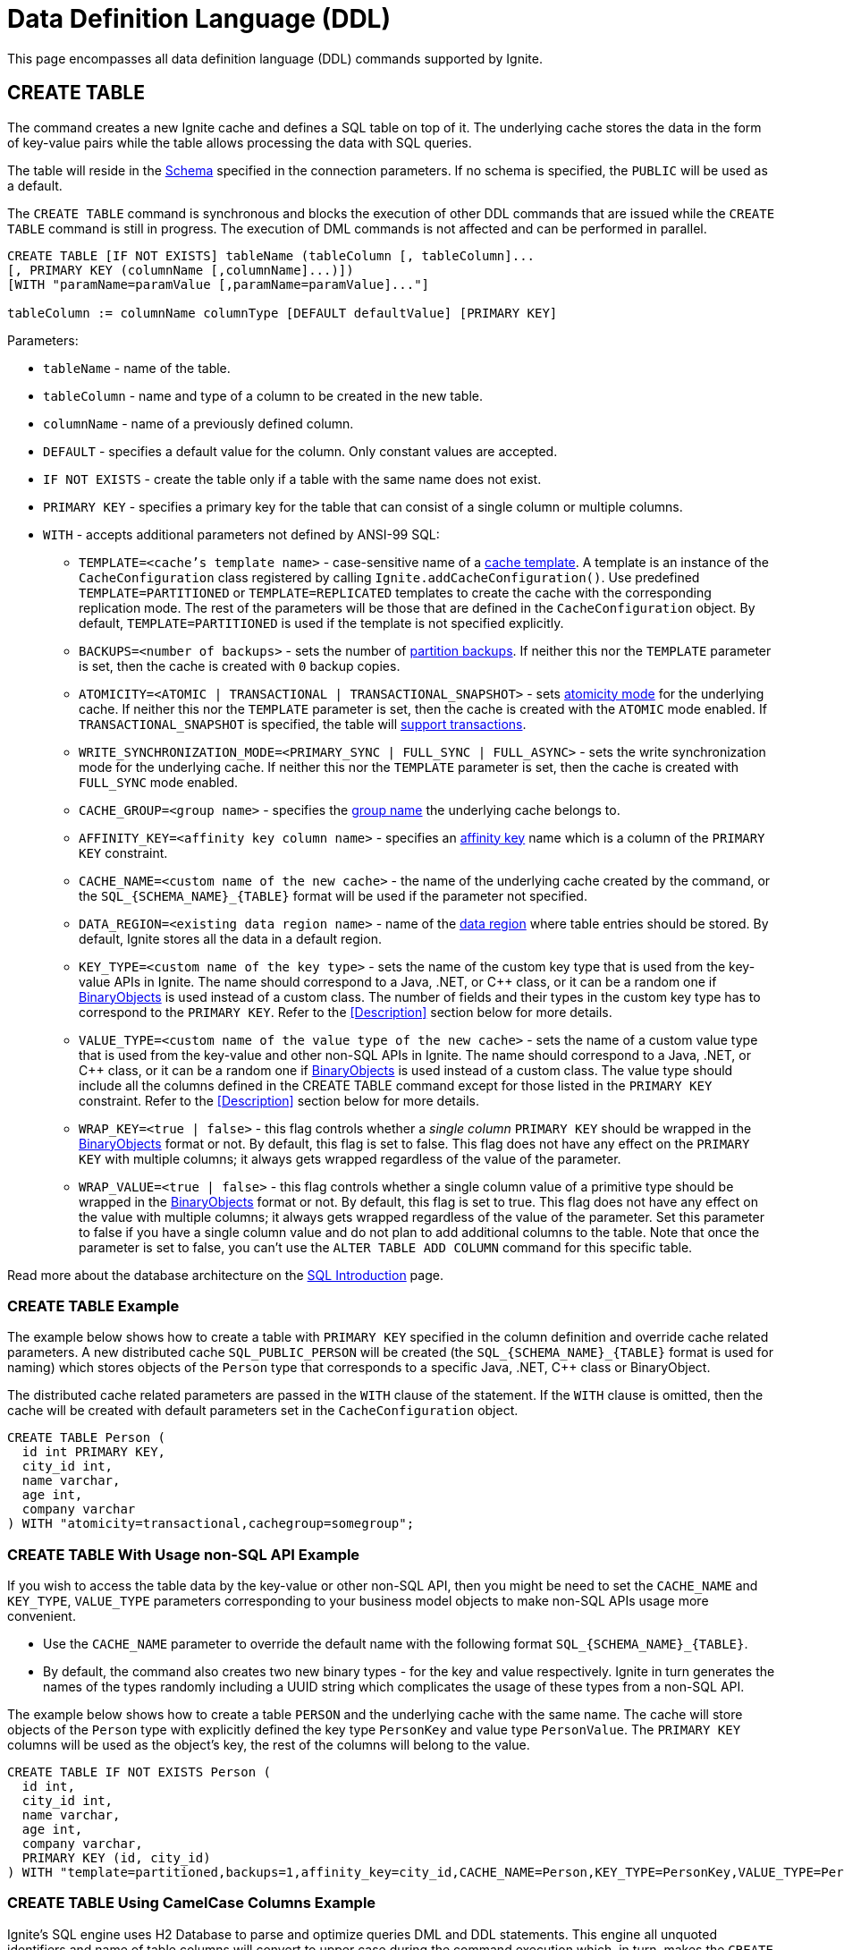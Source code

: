 // Licensed to the Apache Software Foundation (ASF) under one or more
// contributor license agreements.  See the NOTICE file distributed with
// this work for additional information regarding copyright ownership.
// The ASF licenses this file to You under the Apache License, Version 2.0
// (the "License"); you may not use this file except in compliance with
// the License.  You may obtain a copy of the License at
//
// http://www.apache.org/licenses/LICENSE-2.0
//
// Unless required by applicable law or agreed to in writing, software
// distributed under the License is distributed on an "AS IS" BASIS,
// WITHOUT WARRANTIES OR CONDITIONS OF ANY KIND, either express or implied.
// See the License for the specific language governing permissions and
// limitations under the License.

= Data Definition Language (DDL)

:toclevels:

This page encompasses all data definition language (DDL) commands supported by Ignite.

== CREATE TABLE

The command creates a new Ignite cache and defines a SQL table on top of it. The underlying cache stores the data in
the form of key-value pairs while the table allows processing the data with SQL queries.

The table will reside in the link:SQL/schemas[Schema] specified in the connection parameters. If no schema is specified,
the `PUBLIC` will be used as a default.

The `CREATE TABLE` command is synchronous and blocks the execution of other DDL commands that are issued while the `CREATE TABLE`
command is still in progress. The execution of DML commands is not affected and can be performed in parallel.


[source,sql]
----
CREATE TABLE [IF NOT EXISTS] tableName (tableColumn [, tableColumn]...
[, PRIMARY KEY (columnName [,columnName]...)])
[WITH "paramName=paramValue [,paramName=paramValue]..."]

tableColumn := columnName columnType [DEFAULT defaultValue] [PRIMARY KEY]
----


Parameters:

* `tableName` - name of the table.
* `tableColumn` - name and type of a column to be created in the new table.
* `columnName` - name of a previously defined column.
* `DEFAULT` - specifies a default value for the column. Only constant values are accepted.
* `IF NOT EXISTS` - create the table only if a table with the same name does not exist.
* `PRIMARY KEY` - specifies a primary key for the table that can consist of a single column or multiple columns.
* `WITH` - accepts additional parameters not defined by ANSI-99 SQL:

** `TEMPLATE=<cache's template name>` - case-sensitive​ name of a link:configuring-caches/configuration-overview#cache-templates[cache template]. A template is an instance of the `CacheConfiguration` class registered by calling `Ignite.addCacheConfiguration()`. Use predefined `TEMPLATE=PARTITIONED` or `TEMPLATE=REPLICATED` templates to create the cache with the corresponding replication mode. The rest of the parameters will be those that are defined in the `CacheConfiguration` object. By default, `TEMPLATE=PARTITIONED` is used if the template is not specified explicitly.
** `BACKUPS=<number of backups>` - sets the number of link:configuring-caches/configuring-backups[partition backups]. If neither this nor the `TEMPLATE` parameter is set, then the cache is created with `0` backup copies.
** `ATOMICITY=<ATOMIC | TRANSACTIONAL | TRANSACTIONAL_SNAPSHOT>` - sets link:key-value-api/transactions[atomicity mode] for the underlying cache. If neither this nor the `TEMPLATE` parameter is set, then the cache is created with the `ATOMIC` mode enabled. If `TRANSACTIONAL_SNAPSHOT` is specified, the table will link:transactions/mvcc[support transactions].
** `WRITE_SYNCHRONIZATION_MODE=<PRIMARY_SYNC | FULL_SYNC | FULL_ASYNC>` -
sets the write synchronization mode for the underlying cache. If neither this nor the `TEMPLATE` parameter is set, then the cache is created with `FULL_SYNC` mode enabled.
** `CACHE_GROUP=<group name>` - specifies the link:configuring-caches/cache-groups[group name] the underlying cache belongs to.
** `AFFINITY_KEY=<affinity key column name>` - specifies an link:data-modeling/affinity-collocation[affinity key] name which is a column of the `PRIMARY KEY` constraint.
** `CACHE_NAME=<custom name of the new cache>` - the name of the underlying cache created by the command,
or the `SQL_{SCHEMA_NAME}_{TABLE}` format will be used if the parameter not specified.
** `DATA_REGION=<existing data region name>` - name of the link:memory-configuration/data-regions[data region] where table entries should be stored. By default, Ignite stores all the data in a default region.
** `KEY_TYPE=<custom name of the key type>` - sets the name of the custom key type that is used from the key-value APIs in Ignite. The name should correspond to a Java, .NET, or C++ class, or it can be a random one if link:data-modeling/data-modeling#binary-object-format[BinaryObjects] is used instead of a custom class. The number of fields and their types in the custom key type has to correspond to the `PRIMARY KEY`. Refer to the <<Description>> section below for more details.
** `VALUE_TYPE=<custom name of the value type of the new cache>` - sets the name of a custom value type that is used from the key-value and other non-SQL APIs in Ignite. The name should correspond to a Java, .NET, or C++ class, or it can be a random one if
link:data-modeling/data-modeling#binary-object-format[BinaryObjects] is used instead of a custom class. The value type should include all the columns defined in the CREATE TABLE command except for those listed in the `PRIMARY KEY` constraint. Refer to the <<Description>> section below for more details.
** `WRAP_KEY=<true | false>` - this flag controls whether a _single column_ `PRIMARY KEY` should be wrapped in the link:data-modeling/data-modeling#binary-object-format[BinaryObjects] format or not. By default, this flag is set to false. This flag does not have any effect on the `PRIMARY KEY` with multiple columns; it always gets wrapped regardless of the value of the parameter.
** `WRAP_VALUE=<true | false>` - this flag controls whether a single column value of a primitive type should be wrapped in the link:data-modeling/data-modeling#binary-object-format[BinaryObjects] format or not. By default, this flag is set to true. This flag does not have any effect on the value with multiple columns; it always gets wrapped regardless of the value of the parameter. Set this parameter to false if you have a single column value and do not plan to add additional columns to the table. Note that once the parameter is set to false, you can't use the `ALTER TABLE ADD COLUMN` command for this specific table.


Read more about the database architecture on the link:SQL/sql-introduction[SQL Introduction] page.


=== CREATE TABLE Example

The example below shows how to create a table with `PRIMARY KEY` specified in the column definition and override cache
related parameters. A new distributed cache `SQL_PUBLIC_PERSON` will be created (the `SQL_{SCHEMA_NAME}_{TABLE}` format
is used for naming) which stores objects of the `Person` type that corresponds to a specific Java, .NET, C++ class or BinaryObject.

The distributed cache related parameters are passed in the `WITH` clause of the statement. If the `WITH` clause is omitted,
then the cache will be created with default parameters set in the `CacheConfiguration` object.

[source,sql]
----
CREATE TABLE Person (
  id int PRIMARY KEY,
  city_id int,
  name varchar,
  age int,
  company varchar
) WITH "atomicity=transactional,cachegroup=somegroup";
----


=== CREATE TABLE With Usage non-SQL API Example

If you wish to access the table data by the key-value or other non-SQL API, then you might be need to set the `CACHE_NAME` and
`KEY_TYPE`, `VALUE_TYPE` parameters corresponding to your business model objects to make non-SQL APIs usage more convenient.

- Use the `CACHE_NAME` parameter to override the default name with the following format `SQL_{SCHEMA_NAME}_{TABLE}`.
- By default, the command also creates two new binary types - for the key and value respectively. Ignite in turn generates
the names of the types randomly including a UUID string which complicates the usage of these types from a non-SQL API.

The example below shows how to create a table `PERSON` and the underlying cache with the same name. The cache will store objects
of the `Person` type with explicitly defined the key type `PersonKey` and value type `PersonValue`. The `PRIMARY KEY` columns will
be used as the object's key, the rest of the columns will belong to the value.

[source,sql]
----
CREATE TABLE IF NOT EXISTS Person (
  id int,
  city_id int,
  name varchar,
  age int,
  company varchar,
  PRIMARY KEY (id, city_id)
) WITH "template=partitioned,backups=1,affinity_key=city_id,CACHE_NAME=Person,KEY_TYPE=PersonKey,VALUE_TYPE=PersonValue";
----


=== CREATE TABLE Using CamelCase Columns Example

Ignite’s SQL engine uses H2 Database to parse and optimize queries DML and DDL statements. This engine all unquoted identifiers
and name of table columns will convert to upper case during the command execution which, in turn, makes the `CREATE TABLE` command
with explicitly defined key and value types a bit more challenging.

There are a few options that might help you to deal with such a case:

* Use link:SQL/sql-api[QuerySqlField] annotation. This will prevent checking the field camelCase each time because of
an camelCase alias for the column is created each time the `CREATE TABLE` command being executed.
* Keeping in mind that column names converted each time to the upper case by default, you have to be sure that DDL fields
and cache type fields are always match the letters case.

In the example below you must use the quotes for the `affKey` field in the `CREATE TABLE` command to match the same field in the
`PersonKey` cache key type.

[source,sql]
----
CREATE TABLE IF NOT EXISTS Person (
  id INT,
  "affKey" INT,
  val VARCHAR,
  PRIMARY KEY (id, "affKey")
) WITH "template=partitioned,backups=1,affinity_key=affKey,CACHE_NAME=Person,KEY_TYPE=PersonKey,VALUE_TYPE=PersonValue";
----

[source,java]
----
class PersonKey {
    private int id;

    /*
     * This is a camel case field 'affKey' must match the DDL table schema, so you must be sure:
     * - Using the quoted "affKey" field name in the DDL table definition;
     * - Convert the 'affKey' field to the upper case 'AFFKEY' to match the DDL table definition;
     */
    @AffinityKeyMapped
    private int affKey;

    public PersonKey(int id, int affKey) {
        this.id = id;
        this.affKey = affKey;
    }
}
----

Note that some integrations with the Apache Ignite like the link:extensions-and-integrations/spring/spring-data[Spring Data]
`CrudRepository` doesn't support the quoted fields to access the data.


== ALTER TABLE

Modify the structure of an existing table.

[source,sql]
----
ALTER TABLE [IF EXISTS] tableName {alter_specification}

alter_specification:
    ADD [COLUMN] {[IF NOT EXISTS] tableColumn | (tableColumn [,...])}
  | DROP [COLUMN] {[IF EXISTS] columnName | (columnName [,...])}
  | {LOGGING | NOLOGGING}

tableColumn := columnName columnType
----

[NOTE]
====
[discrete]
=== Scope of ALTER TABLE
Presently, Ignite only supports addition and removal of columns.
====

Parameters:

- `tableName` - the name of the table.
- `tableColumn` - the name and type of the column to be added to the table.
- `columnName` - the name of the column to be added or removed.
- `IF EXISTS` - if applied to TABLE, do not throw an error if a table with the specified table name does not exist. If applied to COLUMN, do not throw an error if a column with the specified name does not exist.
- `IF NOT EXISTS` - do not throw an error if a column with the same name already exists.
- `LOGGING` - enable link:persistence/native-persistence#write-ahead-log[write-ahead logging] for the table. Write-ahead logging in enabled by default. The command is relevant only if Ignite persistence is used.
- `NOLOGGING` - disable write-ahead logging for the table. The command is relevant only if Ignite persistence is used.


`ALTER TABLE ADD` adds a new column or several columns to a previously created table. Once a column is added, it can be accessed using link:sql-reference/dml[DML commands] and indexed with the <<CREATE INDEX>> statement.

`ALTER TABLE DROP` removes an existing column or multiple columns from a table. Once a column is removed, it cannot be accessed within queries. Consider the following notes and limitations:

- The command does not remove actual data from the cluster which means that if the column 'name' is dropped, the value of the 'name' is still stored in the cluster. This limitation is to be addressed in the next releases.
- If the column was indexed, the index has to be dropped manually using the 'DROP INDEX' command.
- It is not possible to remove a column that is a primary key or a part of such a key.
- It is not possible to remove a column if it represents the whole value stored in the cluster. The limitation is relevant for primitive values.
Ignite stores data in the form of key-value pairs and all the new columns will belong to the value. It's not possible to change a set of columns of the key (`PRIMARY KEY`).

Both DDL and DML commands targeting the same table are blocked for a short time until `ALTER TABLE` is in progress.

Schema changes applied by this command are persisted on disk if link:persistence/native-persistence[Ignite persistence] is enabled. Thus, the changes can survive full cluster restarts.


Examples:

Add a column to the table:

[source,sql]
----
ALTER TABLE Person ADD COLUMN city varchar;
----


Add a new column to the table only if a column with the same name does not exist:

[source,sql]
----
ALTER TABLE City ADD COLUMN IF NOT EXISTS population int;
----


Add a column​ only if the table exists:

[source,sql]
----
ALTER TABLE IF EXISTS Missing ADD number long;
----


Add several columns to the table at once:


[source,sql]
----
ALTER TABLE Region ADD COLUMN (code varchar, gdp double);
----


Drop a column from the table:


[source,sql]
----
ALTER TABLE Person DROP COLUMN city;
----


Drop a column from the table only if a column with the same name does exist:


[source,sql]
----
ALTER TABLE Person DROP COLUMN IF EXISTS population;
----


Drop a column only if the table exists:


[source,sql]
----
ALTER TABLE IF EXISTS Person DROP COLUMN number;
----


Drop several columns from the table at once:


[source,sql]
----
ALTER TABLE Person DROP COLUMN (code, gdp);
----


Disable write-ahead logging:


[source,sql]
----
ALTER TABLE Person NOLOGGING
----


== DROP TABLE

The `DROP TABLE` command drops an existing table.
The underlying cache with all the data in it is destroyed, too.


[source,sql]
----
DROP TABLE [IF EXISTS] tableName
----

Parameters:

- `tableName` - the name of the table.
- `IF NOT EXISTS` - do not throw an error if a table with the same name does not exist.


Both DDL and DML commands targeting the same table are blocked while the `DROP TABLE` is in progress.
Once the table is dropped, all pending commands will fail with appropriate errors.

Schema changes applied by this command are persisted on disk if link:persistence/native-persistence[Ignite persistence] is enabled. Thus, the changes can survive full cluster restarts.

Examples:

Drop Person table if the one exists:

[source,sql]
----
DROP TABLE IF EXISTS "Person";
----

== CREATE INDEX

Create an index on the specified table.

[source,sql]
----
CREATE [SPATIAL] INDEX [[IF NOT EXISTS] indexName] ON tableName
    (columnName [ASC|DESC] [,...]) [(index_option [...])]

index_option := {INLINE_SIZE size | PARALLEL parallelism_level}
----

Parameters:

* `indexName` - the name of the index to be created.
* `ASC` - specifies ascending sort order (default).
* `DESC` - specifies descending sort order.
* `SPATIAL` - create the spatial index. Presently, only geometry types are supported.
* `IF NOT EXISTS` - do not throw an error if an index with the same name already exists. The database checks indexes' names only, and does not consider columns types or count.
* `index_option` - additional options for index creation:
** `INLINE_SIZE` - specifies index inline size in bytes. Depending on the size, Ignite will place the whole indexed value or a part of it directly into index pages, thus omitting extra calls to data pages and increasing queries' performance. Index inlining is enabled by default and the size is pre-calculated automatically based on the table structure. To disable inlining, set the size to 0 (not recommended). Refer to the link:SQL/sql-tuning#increasing-index-inline-size[Increasing Index Inline Size] section for more details.
** `PARALLEL` - specifies the number of threads to be used in parallel for index creation. The greater number is set, the faster the index is created and built. If the value exceeds the number of CPUs, then it will be decreased to the number of cores. If the parameter is not specified, then the number of threads is calculated as 25% of the CPU cores available.


`CREATE INDEX` creates a new index on the specified table. Regular indexes are stored in the internal B+tree data structures. The B+tree gets distributed across the cluster along with the actual data. A cluster node stores a part of the index for the data it owns.

If `CREATE INDEX` is executed in runtime on live data then the database will iterate over the specified columns synchronously indexing them. The rest of the DDL commands targeting the same table are blocked until CREATE INDEX is in progress. DML command execution is not affected and can be performed in parallel.

Schema changes applied by this command are persisted on disk if link:persistence/native-persistence[Ignite persistence] is enabled. Thus, the changes can survive full cluster restarts.



=== Indexes Tradeoffs
There are multiple things you should consider when choosing indexes for your application.

- Indexes are not free. They consume memory, and each index needs to be updated separately, thus the performance of write operations might drop if too many indexes are created. On top of that, if a lot of indexes are defined, the optimizer might make more mistakes by choosing the wrong index while building the execution plan.
+
WARNING: It is poor strategy to index everything.

- Indexes are just sorted data structures (B+tree). If you define an index for the fields (a,b,c) then the records will be sorted first by a, then by b and only then by c.
+
[NOTE]
====
[discrete]
=== Example of Sorted Index
[width="25%" cols="33l, 33l, 33l"]
|=====
| A | B | C
| 1 | 2 | 3
| 1 | 4 | 2
| 1 | 4 | 4
| 2 | 3 | 5
| 2 | 4 | 4
| 2 | 4 | 5
|=====

Any condition like `a = 1 and b > 3` can be viewed as a bounded range, both bounds can be quickly looked up in *log(N)* time, the result will be everything between.

The following conditions will be able to use the index:

- `a = ?`
- `a = ? and b = ?`
- `a = ? and b = ? and c = ?`

Condition `a = ? and c = ?` is no better than `a = ?` from the index point of view.
Obviously half-bounded ranges like `a > ?` can be used as well.
====

- Indexes on single fields are no better than group indexes on multiple fields starting with the same field (index on (a) is no better than (a,b,c)). Thus it is preferable to use group indexes.

- When `INLINE_SIZE` option is specified, indexes holds a prefix of field data in the B+tree pages. This improves search performance by doing less row data retrievals, however substantially increases size of the tree (with a moderate increase in tree height) and reduces data insertion and removal performance due to excessive page splits and merges. It's a good idea to consider page size when choosing inlining size for the tree: each B-tree entry requires `16 + inline-size` bytes in the page (plus header and extra links for the page).


Examples:

Create a regular index:

[source,sql]
----
CREATE INDEX title_idx ON books (title);
----

Create a descending index only if it does not exist:

[source,sql]
----
CREATE INDEX IF NOT EXISTS name_idx ON persons (firstName DESC);
----

Create a composite index:

[source,sql]
----
CREATE INDEX city_idx ON sales (country, city);
----

Create an index specifying data inline size:

[source,sql]
----
CREATE INDEX fast_city_idx ON sales (country, city) INLINE_SIZE 60;
----

Create a geospatial​ index:

[source,sql]
----
CREATE SPATIAL INDEX idx_person_address ON Person (address);
----


== DROP INDEX

`DROP INDEX` deletes an existing index.


[source,sql]
----
DROP INDEX [IF EXISTS] indexName
----

Parameters:

* `indexName` - the name of the index to drop.
* `IF EXISTS` - do not throw an error if an index with the specified name does not exist. The database checks indexes' names only not considering column types or count.


DDL commands targeting the same table are blocked until `DROP INDEX` is in progress. DML command execution is not affected and can be performed in parallel.

Schema changes applied by this command are persisted on disk if link:persistence/native-persistence[Ignite persistence] is enabled. Thus, the changes can survive full cluster restarts.


[discrete]
=== Examples
Drop an index:


[source,sql]
----
DROP INDEX idx_person_name;
----


== CREATE USER

The command creates a user with a given name and password.

A new user can only be created using a superuser account when authentication for thin clients is enabled. Ignite creates the superuser account under the name `ignite` and password `ignite` on the first cluster start-up. Presently, you can't rename the superuser account nor grant its privileges to any other account.



[source,sql]
----
CREATE USER userName WITH PASSWORD 'password';
----

Parameters:

* `userName` - new user's name. The name cannot be longer than 60 bytes in UTF8 encoding.
* `password` - new user's password. An empty password is not allowed.

To create a _case-sensitive_ username, use the quotation (") SQL identifier.

[NOTE]
====
[discrete]
=== When Are Case-Sensitive Names Preferred?
The case-insensitivity property of the usernames is supported for JDBC and ODBC interfaces only. If it's planned to access Ignite from Java, .NET, or other programming language APIs then the username has to be passed either in all upper-case letters or enclosed in double quotes (") from those interfaces.

For instance, if `Test` was set as a username then:

- You can use `Test`, `TEst`, `TEST` and other combinations from JDBC and ODBC.
- You can use either `TEST` or `"Test"` as the username from Ignite's native SQL APIs designed for Java, .NET and other programming languages.

Alternatively, use the case-sensitive username at all times to ensure name consistency across all the SQL interfaces.
====

Examples:

Create a new user using test as a name and password:


[source,sql]
----
CREATE USER test WITH PASSWORD 'test';
----

Create a case-sensitive username:


[source,sql]
----
CREATE USER "TeSt" WITH PASSWORD 'test'
----


== ALTER USER

The command changes an existing user's password.
The password can be updated by the superuser (`ignite`, see <<CREATE USER>> for more details) or by the user themselves.


[source,sql]
----
ALTER USER userName WITH PASSWORD 'newPassword';
----


Parameters:

* `userName` - existing user's name.
* `newPassword` - the new password to set for the user's account.


Examples:

Updating user's password:


[source,sql]
----
ALTER USER test WITH PASSWORD 'test123';
----


== DROP USER

The command removes an existing user.

The user can be removed only by the superuser (`ignite`, see <<CREATE USER>> for more details).


[source,sql]
----
DROP USER userName;
----


Parameters:

* `userName` - a name of the user to remove.


Examples:

[source,sql]
----
DROP USER test;
----

== ANALYZE

The ANALYZE command collects link:SQL/sql-statistics[statistics,window=_blank].

[source,sql]
----
ANALYZE 'schemaName'.'tableName'(column1, column2);
----

Parameters:

* `schemaName` - a name of the schema to collect statistics for.
* `tableName` - a name of the table to collect statistics for.
* `(column1, column2)` - names of the columns to collect statistics for.

image::images/svg/analyze_bnf1.svg[Embedded,opts=inline]

image::images/svg/analyze_bnf2.svg[Embedded,opts=inline]

When the ANALYZE command is used with `with` parameters statement, specified parameters are applied for every target. For example:

[source,sql]
----
ANALYZE public.statistics_test, statistics_test2, statistics_test3(col3) WITH 'MAX_CHANGED_PARTITION_ROWS_PERCENT=15,NULLS=0'
----

Possible parameters:

* MAX_CHANGED_PARTITION_ROWS_PERCENT - Maximum percentage of outdated rows in the table (the default value is 15%). See the link:SQL/sql-statistics#statistics-obsolescence[SQL Statistics,window=_blank] page for more details.
* NULLS - Number of null values in column.
* TOTAL - Total number of column values.
* SIZE - Average size of column values (in bytes).
* DISTINCT - Number of distinct non-null values in column.

== REFRESH

The command refreshes link:SQL/sql-statistics[statistics,window=_blank].

[source,sql]
----
REFRESH 'schemaName'.'tableName'(column1, column2);
----

Parameters:

* `schemaName` - a name of the schema to refresh statistics for.
* `tableName` - a name of the table to refresh statistics for.
* `(column1, column2)` - names of the columns to refresh statistics for.

image::images/svg/refresh_bnf.svg[Embedded,opts=inline]

Example:

[source,sql]
----
REFRESH PRODUCTS, SALE(productId, discount)
----

== DROP STATISTICS

The command drops link:SQL/sql-statistics[statistics,window=_blank].

[source,sql]
----
DROP STATISTICS 'schemaName'.'tableName'(column1, column2);
----

Parameters:

* `schemaName` - a name of the schema to drop statistics for.
* `tableName` - a name of the table to drop statistics for.
* `(column1, column2)` - names of the columns to drop statistics for.

image::images/svg/drop_bnf.svg[Embedded,opts=inline]

Example:

[source,sql]
----
DROP STATISTICS USERS, ORDERS(customerId, productId)
----


